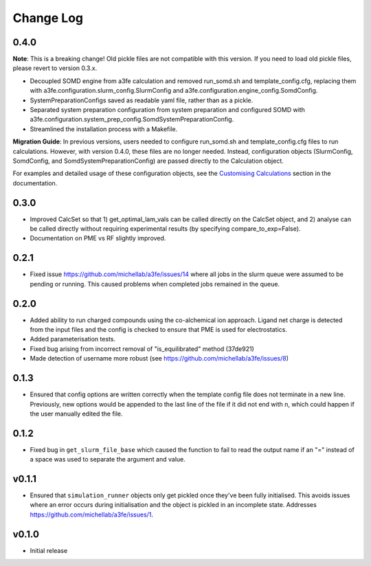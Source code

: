 ===============
Change Log
===============

0.4.0
====================

**Note**: 
This is a breaking change! Old pickle files are not compatible with this version. 
If you need to load old pickle files, please revert to version 0.3.x.

- Decoupled SOMD engine from a3fe calculation and removed run_somd.sh and template_config.cfg, replacing them with a3fe.configuration.slurm_config.SlurmConfig and a3fe.configuration.engine_config.SomdConfig. 
- SystemPreparationConfigs saved as readable yaml file, rather than as a pickle. 
- Separated system preparation configuration from system preparation and configured SOMD with a3fe.configuration.system_prep_config.SomdSystemPreparationConfig.
- Streamlined the installation process with a Makefile.

**Migration Guide**:
In previous versions, users needed to configure run_somd.sh and template_config.cfg files to run calculations. 
However, with version 0.4.0, these files are no longer needed. Instead, configuration objects (SlurmConfig, SomdConfig, and SomdSystemPreparationConfig) are passed directly to the Calculation object.

For examples and detailed usage of these configuration objects, see the `Customising Calculations <guides.html#customising-calculations>`_ section in the documentation.

0.3.0
====================

- Improved CalcSet so that 1) get_optimal_lam_vals can be called directly on the CalcSet object, and 2) analyse can be called directly without requiring experimental results (by specifying compare_to_exp=False).
- Documentation on PME vs RF slightly improved.

0.2.1
====================

- Fixed issue https://github.com/michellab/a3fe/issues/14 where all jobs in the slurm queue were assumed to be
  pending or running. This caused problems when completed jobs remained in the queue.

0.2.0
====================

- Added ability to run charged compounds using the co-alchemical ion approach. Ligand net charge is detected from the input files and the config is checked to ensure that PME is used for electrostatics.
- Added parameterisation tests.
- Fixed bug arising from incorrect removal of "is_equilibrated" method (37de921)
- Made detection of username more robust (see https://github.com/michellab/a3fe/issues/8)

0.1.3
====================

- Ensured that config options are written correctly when the template config file does not terminate in a new line. Previously, new options would be appended to the last line of the file if it did not end with \n, which could happen if the user manually edited the file.

0.1.2
====================

- Fixed bug in ``get_slurm_file_base`` which caused the function to fail to read the output name if an "=" instead of a space was used to separate the argument and value.

v0.1.1
====================

- Ensured that ``simulation_runner`` objects only get pickled once they've been fully initialised. This avoids issues where an error occurs during initialisation and the object is pickled in an incomplete state. Addresses https://github.com/michellab/a3fe/issues/1.

v0.1.0
====================

- Initial release


